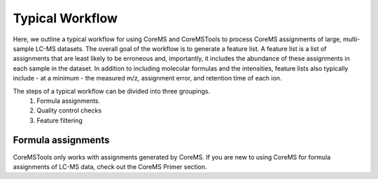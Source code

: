 Typical Workflow
================

Here, we outline a typical workflow for using CoreMS and CoreMSTools to process CoreMS assignments of large, multi-sample LC-MS datasets. The overall goal of the workflow is to generate a feature list. A feature list is a list of assignments that are least likely to be erroneous and, importantly, it includes the abundance of these assignments in each sample in the dataset. In addition to including molecular formulas and the intensities, feature lists also typically include - at a minimum - the measured m/z, assignment error, and retention time of each ion.

The steps of a typical workflow can be divided into three groupings. 
    1. Formula assignments. 
    2. Quality control checks
    3. Feature filtering 


Formula assignments 
-------------------

CoreMSTools only works with assignments generated by CoreMS. If you are new to using CoreMS for formula assignments of LC-MS data, check out the CoreMS Primer section. 



